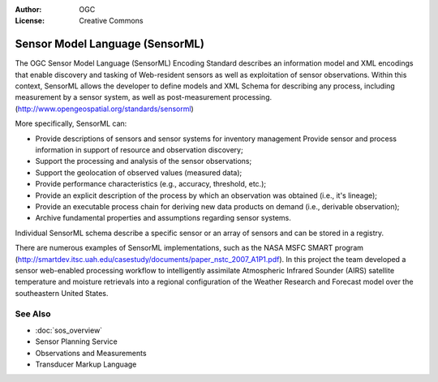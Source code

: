 .. Writing Tip:
  Writing tips describe what content should be in the following section.

.. Writing Tip:
  Metadata about this document

:Author: OGC
:License: Creative Commons

.. Writing Tip:
  The following becomes a HTML anchor for hyperlinking to this page

.. _sensorml-overview:

.. Writing Tip: 
  Project logos are stored here:
    https://svn.osgeo.org/osgeo/livedvd/gisvm/trunk/doc/images/project_logos/
  and accessed here:
    ../../images/project_logos/<filename>
  A symbolic link to the images directory is created during the build process.

.. image:: ../../images/project_logos/logo-OGC-left.png
  :scale: 100 %
  :alt: OGC logo
  :align: right

.. image:: ../../images/project_logos/logo-OGC-right.png
  :scale: 100 %
  :alt: OGC logo
  :align: right

.. Writing Tip: Name of application

Sensor Model Language (SensorML)
================================================================================

.. Writing Tip:
  1 paragraph or 2 defining what the standard is.

The OGC Sensor Model Language (SensorML) Encoding Standard describes an information model and XML encodings that enable discovery and tasking of Web-resident sensors as well as exploitation of sensor observations. Within this context, SensorML allows the developer to define models and XML Schema for describing any process, including measurement by a sensor system, as well as post-measurement processing. (http://www.opengeospatial.org/standards/sensorml)

.. image:: ../../images/standards/sensorml.jpg
  :scale: 55%
  :alt: sensorML in Context

More specifically, SensorML can: 

* Provide descriptions of sensors and sensor systems for inventory management Provide sensor and process information in support of resource and observation discovery;
* Support the processing and analysis of the sensor observations;
* Support the geolocation of observed values (measured data);
* Provide performance characteristics (e.g., accuracy, threshold, etc.);
* Provide an explicit description of the process by which an observation was obtained (i.e., it's lineage);
* Provide an executable process chain for deriving new data products on demand (i.e., derivable observation);
* Archive fundamental properties and assumptions regarding sensor systems.

Individual SensorML schema describe a specific sensor or an array of sensors and can be stored in a registry. 

There are numerous examples of SensorML implementations, such as the NASA MSFC SMART program (http://smartdev.itsc.uah.edu/casestudy/documents/paper_nstc_2007_A1P1.pdf). In this project the team developed a sensor web-enabled processing workflow to intelligently assimilate Atmospheric Infrared Sounder (AIRS) satellite temperature and moisture retrievals into a regional configuration of the Weather Research and Forecast model over the southeastern United States.

See Also
--------------------------------------------------------------------------------

.. Writing Tip:
  Describe Similar standard

* :doc:`sos_overview`
* Sensor Planning Service
* Observations and Measurements
* Transducer Markup Language
